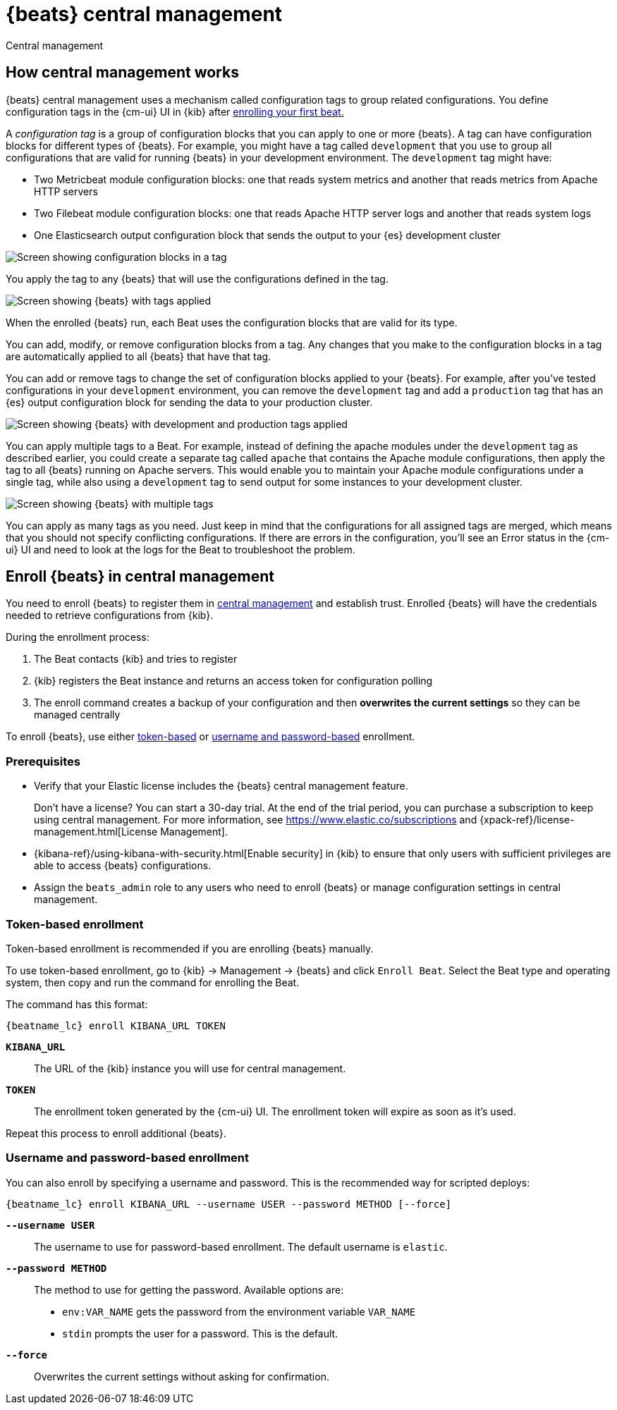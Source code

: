[[configuration-central-management]]
[role="xpack"]
= {beats} central management

++++
<titleabbrev>Central management</titleabbrev>
++++

[partintro]
--

beta[]

[WARNING]
=======================================
When you use central management, configurations are stored centrally in {es}. To
prevent an attacker from leveraging the configurations to attack your
infrastructure, you must {stack-ov}/elasticsearch-security.html[secure {es} and
{kib}] before using central management.
=======================================

{beats} central management provides a way to define and manage configurations in
a central location in {kib} and quickly deploy configuration changes to all
{beats} running across your enterprise. 

To learn more, see <<how-central-managment-works>>.

To use central management, <<enroll-beats,enroll your {beats}>>, then use
the {cm-ui} UI in {kib} to create and apply the configurations.

[NOTE]
=====
This feature requires an Elastic license that includes {beats} central
management.  

Don't have a license? You can start a 30-day trial. At the end of the trial
period, you can purchase a subscription to keep using central management. For
more information, see https://www.elastic.co/subscriptions and
{xpack-ref}/license-management.html[License Management].
=====

--

[[how-central-managment-works]]
[role="xpack"]
== How central management works

{beats} central management uses a mechanism called configuration tags to group
related configurations. You define configuration tags in the {cm-ui} UI in {kib}
after <<enroll-beats,enrolling your first beat.>>

A _configuration tag_ is a group of configuration blocks that you can apply to
one or more {beats}. A tag can have configuration blocks for different types of
{beats}. For example, you might have a tag called `development` that you use to
group all configurations that are valid for running {beats} in your development
environment. The `development` tag might have:

* Two Metricbeat module configuration blocks: one that reads system metrics and
another that reads metrics from Apache HTTP servers
* Two Filebeat module configuration blocks: one that reads Apache HTTP server
logs and another that reads system logs
* One Elasticsearch output configuration block that sends the output to your
{es} development cluster

[role="screenshot"]
image::./images/configuration-blocks.png[Screen showing configuration blocks in a tag]

You apply the tag to any {beats} that will use the configurations defined in the
tag.

[role="screenshot"]
image::./images/enrolled-beats.png[Screen showing {beats} with tags applied]

When the enrolled {beats} run, each Beat uses the configuration blocks that are
valid for its type.

You can add, modify, or remove configuration blocks from a tag. Any changes that
you make to the configuration blocks in a tag are automatically applied to all
{beats} that have that tag.

You can add or remove tags to change the set of configuration blocks applied to
your {beats}. For example, after you've tested configurations in your
`development` environment, you can remove the `development` tag and add a
`production` tag that has an {es} output configuration block for sending the
data to your production cluster.

[role="screenshot"]
image::./images/enrolled-beats-dev-prod.png[Screen showing {beats} with development and production tags applied]

You can apply multiple tags to a Beat. For example, instead of defining the
apache modules under the `development` tag as described earlier, you could
create a separate tag called `apache` that contains the Apache module
configurations, then apply the tag to all {beats} running on Apache servers.
This would enable you to maintain your Apache module configurations under a
single tag, while also using a `development` tag to send output for some
instances to your development cluster. 

[role="screenshot"]
image::./images/enrolled-beats-apache.png[Screen showing {beats} with multiple tags]

You can apply as many tags as you need. Just keep in mind that the
configurations for all assigned tags are merged, which means that you should not
specify conflicting configurations. If there are errors in the configuration,
you'll see an Error status in the {cm-ui} UI and need to look at the logs for
the Beat to troubleshoot the problem. 

[[enroll-beats]]
[role="xpack"]
== Enroll {beats} in central management

You need to enroll {beats} to register them in
<<configuration-central-management,central management>> and establish
trust. Enrolled {beats} will have the credentials needed to retrieve
configurations from {kib}.

During the enrollment process:

 . The Beat contacts {kib} and tries to register
 . {kib} registers the Beat instance and returns an access token
 for configuration polling
 . The enroll command creates a backup of your configuration and then
 **overwrites the current settings** so they can be managed centrally
 
To enroll {beats}, use either <<token-based-enrollment,token-based>>
or <<username-password-enrollment,username and password-based>> enrollment.


[float]
=== Prerequisites

* Verify that your Elastic license includes the {beats} central management
feature.
+
Don't have a license? You can start a 30-day trial. At the end of the trial
period, you can purchase a subscription to keep using central management. For
more information, see https://www.elastic.co/subscriptions and
{xpack-ref}/license-management.html[License Management].

* {kibana-ref}/using-kibana-with-security.html[Enable security] in {kib} to
ensure that only users with sufficient privileges are able to access {beats}
configurations. 
* Assign the `beats_admin` role to any users who need to enroll {beats} or
manage configuration settings in central management.

[float]
[[token-based-enrollment]]
=== Token-based enrollment

Token-based enrollment is recommended if you are enrolling {beats} manually.

To use token-based enrollment, go to {kib} -> Management -> {beats} and click
`Enroll Beat`. Select the Beat type and operating system, then copy and run the
command for enrolling the Beat.

The command has this format:

["source","shell",subs="attributes"]
----------------------------------------------------------------------
{beatname_lc} enroll KIBANA_URL TOKEN
----------------------------------------------------------------------

*`KIBANA_URL`*::
The URL of the {kib} instance you will use for central management.

*`TOKEN`*::
The enrollment token generated by the {cm-ui} UI. The enrollment token will
expire as soon as it's used.

Repeat this process to enroll additional {beats}.

[float]
[[username-password-enrollment]]
=== Username and password-based enrollment

You can also enroll by specifying a username and password. This is the
recommended way for scripted deploys:

["source","shell",subs="attributes"]
----------------------------------------------------------------------
{beatname_lc} enroll KIBANA_URL --username USER --password METHOD [--force]
----------------------------------------------------------------------

*`--username USER`*::
The username to use for password-based enrollment. The default
username is `elastic`.

*`--password METHOD`*::
The method to use for getting the password. Available options are:

 * `env:VAR_NAME` gets the password from the environment variable `VAR_NAME`
 * `stdin` prompts the user for a password. This is the default.

*`--force`*::
Overwrites the current settings without asking for confirmation.


//[[central-management-API]]
//== Enrollment API (not documented for beta)
//
//available.

